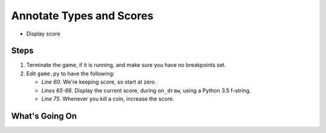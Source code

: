 =========================
Annotate Types and Scores
=========================

- Display score

Steps
=====

#. Terminate the game, if it is running, and make sure you have no breakpoints
   set.

#. Edit ``game.py`` to have the following:

   .. literalinclude:: game.py
        :language: python
        :linenos:
        :emphasize-lines: 60, 65-66, 75

   - *Line 60*. We're keeping score, so start at zero.

   - *Lines 65-66*. Display the current score, during ``on_draw``, using
     a Python 3.5 f-string.

   - *Line 75*. Whenever you kill a coin, increase the score.


What's Going On
===============
